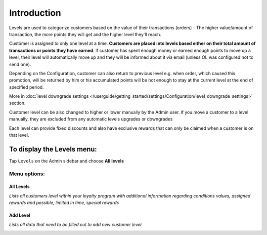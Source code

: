 .. index::
   single: introduction 
   
Introduction
============

Levels are used to categorize customers based on the value of their transactions (orders) - The higher value/amount of transaction, the more points they will get and the higher level they'll reach. 

Customer is assigned to only one level at a time. **Customers are placed into levels based either on their total amount of transactions or points they have earned**. If customer has spent enough money or earned enough points to move up a level, their level will automatically move up and they will be informed about it via email (unless OL was configured not to send one).

Depending on the Configuration, customer can also return to previous level e.g. when order, which caused this promotion, will be returned by him or his accumulated points will be not enough to stay at the current level at the end of specified period. 

More in :doc:`level downgrade settings </userguide/getting_started/settings/Configuration/level_downgrade_settings>` section.

Customer level can be also changed to higher or lower manually by the Admin user. If you move a customer to a level manually, they are excluded from any automatic levels upgrades or downgrades

Each level can provide fixed discounts and also have exclusive rewards that can only be claimed when a customer is on that level.

.. image:: /userguide/_images/levels2.png
   :alt:   Customers Levels



To display the Levels menu:
---------------------------
Tap ``Levels`` on the Admin sidebar and choose **All levels**


Menu options:
^^^^^^^^^^^^^


All Levels
**********

*Lists all customers level within your loyalty program with additional information regarding conditions values, assigned rewards and possible, limited in time, special rewards*

.. image:: /userguide/_images/levels2.png
   :alt:   Customers Levels


Add Level
*********

*Lists all data that need to be filled out to add new customer level*

.. image:: /userguide/_images/add_level.png
   :alt:   Add level
